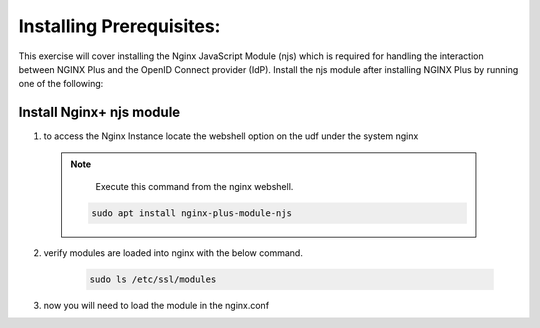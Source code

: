 Installing Prerequisites:
=========================

This exercise will cover installing the Nginx JavaScript Module (njs) which is required for handling the interaction between NGINX Plus and the OpenID Connect provider (IdP). Install the njs module after installing NGINX Plus by running one of the following:

Install Nginx+ njs module
-------------------------

1. to access the Nginx Instance locate the webshell option on the udf under the system nginx

  .. image:: images/9webshell.png
    :width: 800


 .. note:: 
    
    Execute this command from the nginx webshell.
 
  .. code:: shell

    sudo apt install nginx-plus-module-njs

  .. image:: images/ualab03.png
   :width: 800

2. verify modules are loaded into nginx with the below command.

    .. code:: shell
   
       sudo ls /etc/ssl/modules

    .. image:: images/ualab04.png
     :width: 800

3. now you will need to load the module in the nginx.conf 